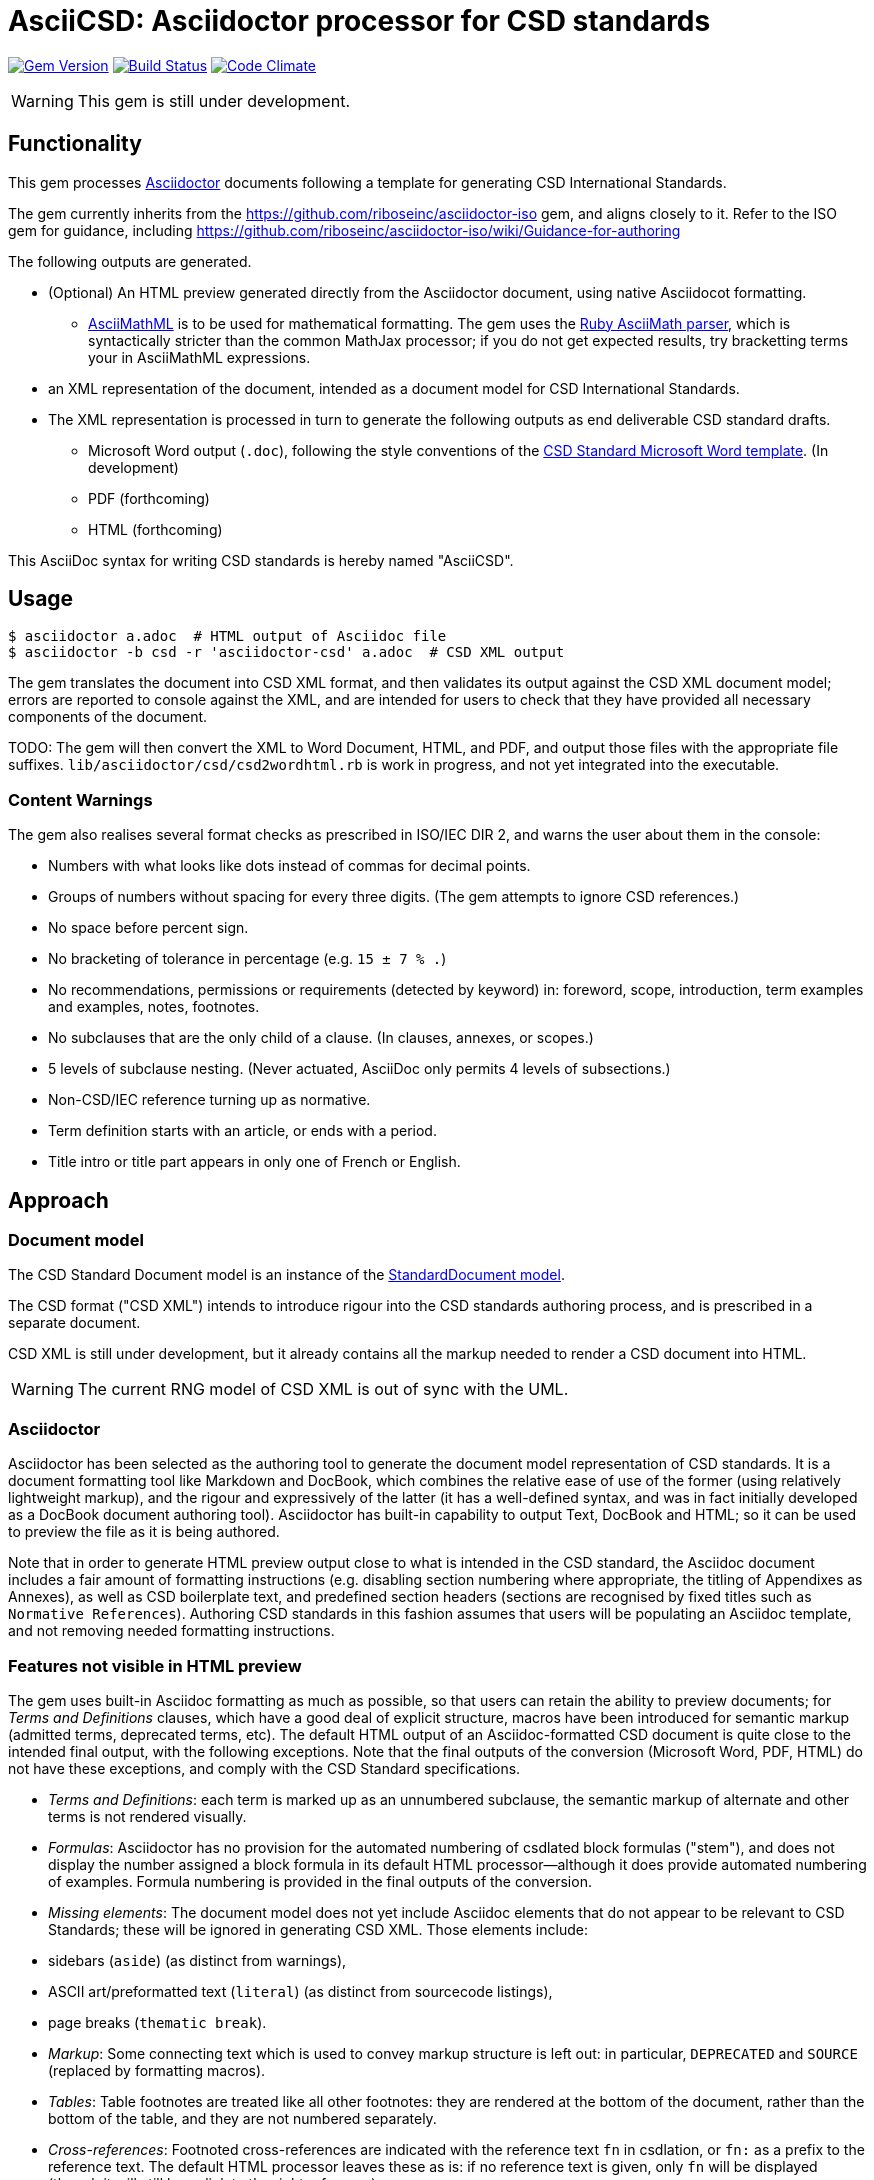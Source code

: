 = AsciiCSD: Asciidoctor processor for CSD standards

image:https://img.shields.io/gem/v/asciidoctor-csd.svg["Gem Version", link="https://rubygems.org/gems/asciidoctor-csd"]
image:https://img.shields.io/travis/riboseinc/asciidoctor-csd/master.svg["Build Status", link="https://travis-ci.org/riboseinc/asciidoctor-csd"]
image:https://codeclimate.com/github/riboseinc/asciidoctor-csd/badges/gpa.svg["Code Climate", link="https://codeclimate.com/github/riboseinc/asciidoctor-csd"]

WARNING: This gem is still under development.

== Functionality

This gem processes http://asciidoctor.org/[Asciidoctor] documents following
a template for generating CSD International Standards.

The gem currently inherits from the https://github.com/riboseinc/asciidoctor-iso
gem, and aligns closely to it. Refer to the ISO gem
for guidance, including https://github.com/riboseinc/asciidoctor-iso/wiki/Guidance-for-authoring

The following outputs are generated.

* (Optional) An HTML preview generated directly from the Asciidoctor document,
using native Asciidocot formatting. 
** http://asciimath.org[AsciiMathML] is to be used for mathematical formatting.
The gem uses the https://github.com/asciidoctor/asciimath[Ruby AsciiMath parser],
which is syntactically stricter than the common MathJax processor;
if you do not get expected results, try bracketting terms your in AsciiMathML
expressions.
* an XML representation of the document, intended as a document model for CSD
International Standards. 
* The XML representation is processed in turn to generate the following outputs
as end deliverable CSD standard drafts.
** Microsoft Word output (`.doc`), following the style conventions of the 
https://www.csd.org/csd-templates.html[CSD Standard Microsoft Word template]. 
(In development)
** PDF (forthcoming)
** HTML (forthcoming)

This AsciiDoc syntax for writing CSD standards is hereby named "AsciiCSD".

== Usage

[source,console]
----
$ asciidoctor a.adoc  # HTML output of Asciidoc file
$ asciidoctor -b csd -r 'asciidoctor-csd' a.adoc  # CSD XML output
----

The gem translates the document into CSD XML format, and then
validates its output against the CSD XML document model; errors are
reported to console against the XML, and are intended for users to
check that they have provided all necessary components of the
document.

TODO: The gem will then convert the XML to Word Document, HTML, and
PDF, and output those files with the appropriate file suffixes.
`lib/asciidoctor/csd/csd2wordhtml.rb` is work in progress, and not yet
integrated into the executable.

=== Content Warnings

The gem also realises several format checks as prescribed in ISO/IEC
DIR 2, and warns the user about them in the console:

* Numbers with what looks like dots instead of commas for decimal points.

* Groups of numbers without spacing for every three digits. (The gem attempts
to ignore CSD references.)

* No space before percent sign.

* No bracketing of tolerance in percentage (e.g. `15 ± 7 % .`)

* No recommendations, permissions or requirements (detected by keyword) in:
foreword, scope, introduction, term examples and examples, notes, footnotes.

* No subclauses that are the only child of a clause. (In clauses, annexes, or
scopes.)

* 5 levels of subclause nesting. (Never actuated, AsciiDoc only permits 4
levels of subsections.)

* Non-CSD/IEC reference turning up as normative.

* Term definition starts with an article, or ends with a period.

* Title intro or title part appears in only one of French or English.

== Approach

=== Document model

The CSD Standard Document model is an instance of the
https://github.com/riboseinc/isodoc-models[StandardDocument model].

The CSD format ("CSD XML") intends to introduce rigour into the CSD
standards authoring process, and is prescribed in a separate document.

CSD XML is still under development, but it already contains all the markup
needed to render a CSD document into HTML.

WARNING: The current RNG model of CSD XML is out of sync with the UML.

=== Asciidoctor

Asciidoctor has been selected as the authoring tool to generate the document
model representation of CSD standards. It is a document formatting tool like
Markdown and DocBook, which combines the relative ease of use of the former
(using relatively lightweight markup), and the rigour and expressively of the
latter (it has a well-defined syntax, and was in fact initially developed as a
DocBook document authoring tool). Asciidoctor has built-in capability to output
Text, DocBook and HTML; so it can be used to preview the file as it is being
authored.

Note that in order to generate HTML preview output close to what is intended
in the CSD standard, the Asciidoc
document includes a fair amount of formatting instructions (e.g. disabling
section numbering where appropriate, the titling of Appendixes as Annexes), as
well as CSD boilerplate text, and predefined section headers (sections are
recognised by fixed titles such as `Normative References`). Authoring CSD
standards in this fashion assumes that users will be populating an Asciidoc
template, and not removing needed formatting instructions.

=== Features not visible in HTML preview

The gem uses built-in Asciidoc formatting as much as possible, so that users
can retain the ability to preview documents; for _Terms and Definitions_
clauses, which have a good deal of explicit structure, macros have been
introduced for semantic markup (admitted terms, deprecated terms, etc). The
default HTML output of an Asciidoc-formatted CSD document is quite close to the
intended final output, with the following exceptions. Note that the final
outputs of the conversion (Microsoft Word, PDF, HTML) do not have these exceptions,
and comply with the CSD Standard specifications.

* _Terms and Definitions_: each term is marked up as an unnumbered subclause,
the semantic markup of alternate and other terms is not rendered visually.

* _Formulas_: Asciidoctor has no provision for the automated numbering of
csdlated block formulas ("stem"), and does not display the number assigned a
block formula in its default HTML processor—although it does provide automated
numbering of examples. Formula numbering is provided in the final outputs
of the conversion.

* _Missing elements_: The document model does not yet include Asciidoc elements
that do not appear to be relevant to CSD Standards; these will be ignored in
generating CSD XML. Those elements include:
* sidebars (`aside`) (as distinct from warnings),
* ASCII art/preformatted text (`literal`) (as distinct from sourcecode listings),
* page breaks (`thematic break`).

* _Markup_: Some connecting text which is used to convey markup structure is
left out: in particular, `DEPRECATED` and `SOURCE` (replaced by formatting
macros).

* _Tables_: Table footnotes are treated like all other footnotes: they are
rendered at the bottom of the document, rather than the bottom of the table,
and they are not numbered separately.

* _Cross-references_: Footnoted cross-references are indicated with the reference
text `fn` in csdlation, or `fn:` as a prefix to the reference text. The default
HTML processor leaves these as is: if no reference text is given, only `fn`
will be displayed (though it will still hyperlink to the right reference).

* _References_: The convention for references is that CSD documents are cited
without brackets by CSD number, and optionally year, whether they are normative
or in the bibliography (e.g. `CSD 20483:2013`); while all other references are
cited by bracketed number in the bibliography (e.g. `[1]`). The default HTML
processor treats all references the same, and will bracket them (e.g. `[CSD
20483:2013]`). For the same reason, CSD references listed in the bibliography
will be listed under an CSD reference, rather than a bracketed number.

* _References_: References are rendered cited throughout, since they are
automated. For that reason, if reference is to be made to both an undated and a
dated version of an CSD reference, these need to be explicitly listed as
separate references. (This is not done in the Rice model document, which lists
CSD 6646, but under _Terms and Definitions_ cites the dated CSD 6646:2011.

* _References_: CSD references that are undated but published have their date
indicated under the CSD standards format in an explanatory footnote. Because of
constraints introduced by Asciidoctor, that explanation is instead given in
square brackets in Asciidoc format.

* _Annexes_: Subheadings cannot preserve subsection numbering, while also
appearing inline with their text (e.g. Rice document, Annex B.2): they appear
as headings in separate lines.

* _Annexes_: Cross-references to Annex subclauses are automatically prefixed
with `Clause` rather than `Annex` or nothing.

* _Metadata_: Document metadata such as document numbers, technical committees
and title wording are not rendered in the default HTML output.

* _Patent Notice_: Patent notices are treated and rendered as a subsection of
the introduction, with an explicit subheading.

* _Numbering_: The numbering of figures and tables is sequential in the default
HTML processor: it does not include the Clause or Annex number. This,
_Figure 1_, not _Figure A.1_.

* _Notes_: There is no automatic note numbering by the default HTML processor.

* _Review Notes_: The reviewer on the review note is not displayed.

* _Keys_: Keys to formulas and figures are expected to be marked up as
definition lists consistently, rather than as inline prose.

* _Figures_: Simple figures are marked up as images, figures containing
subfigures as examples. Numbering by the default HTML processor may be
inconsistent. Subfigures are automatically numbered as independent figures.

* _Markup_: The default HTML processor does not support CSS extensions such as
small caps or strike through, though these can be marked up as CSS classes
through custom macros in Asciidoctor: a custom CSS stylesheet will be needed to
render them.



TODO: May need to only encode figures as examples.

== Document Attributes

The gem relies on Asciidoctor document attributes to provide necessary
metadata about the document. These include:

`:edition:`:: The document edition

`:revdate:`:: The date the document was last updated

`:copyright-year:`:: The year which will be claimed as when the copyright for
the document was issued

`:title:`:: The main component of the English title of the document
(mandatory). (The first line of the AsciiDoc document, which contains the title
introduced with `=`, is ignored)

`:doctype:`:: The document type (see CSD deliverables: The different types of
CSD publications) (mandatory). The permitted types are:
+
--
ARTF:: Code Artifact
PRES:: Presentation
PROP:: Proposal
RCMD:: Recommendation
REPT:: Report
REVW:: Public Review
IETF DRAFT:: IETF Internet Draft
IETF RFC:: IETF Pubished Standard
--

`:status:``:: The document status. The permitted types are: `working-draft`,
`committee-draft`, `draft-standard`, `standard`, `obsolete`.

`:technical-committee:`:: The name of the relevant CSD technical committee
(mandatory)

`:language:` :: The language of the document (only `en` for now)  (mandatory)


The attribute `:draft:`, if present, includes review notes in the XML output;
these are otherwise suppressed.

== AsciiCSD features not also present in AsciiISO

* `+[keyword]#...#+`: encodes keywords, such as "MUST", "MUST NOT". (Encoded as
`<span class="keyword">...</span>`.

== Data Models

The CSD Standard Document format is an instance of the
https://github.com/riboseinc/isodoc-models[StandardDocument model]. Details of
this general model can be found on its page. Details of the CSD modifications
to this general model can be found on the https://github.com/riboseinc/csd[CSD model]
repository.

== Examples

* link:spec/examples/rfc6350.adoc[] is an AsciiCSD version of https://tools.ietf.org/html/rfc6350[RFC 6350].
* link:spec/examples/rfc6350.html[] is an HTML file generated from the AsciiCSD.
* link:spec/examples/rfc6350.doc[] is a Word document generated from the AsciiCSD.
